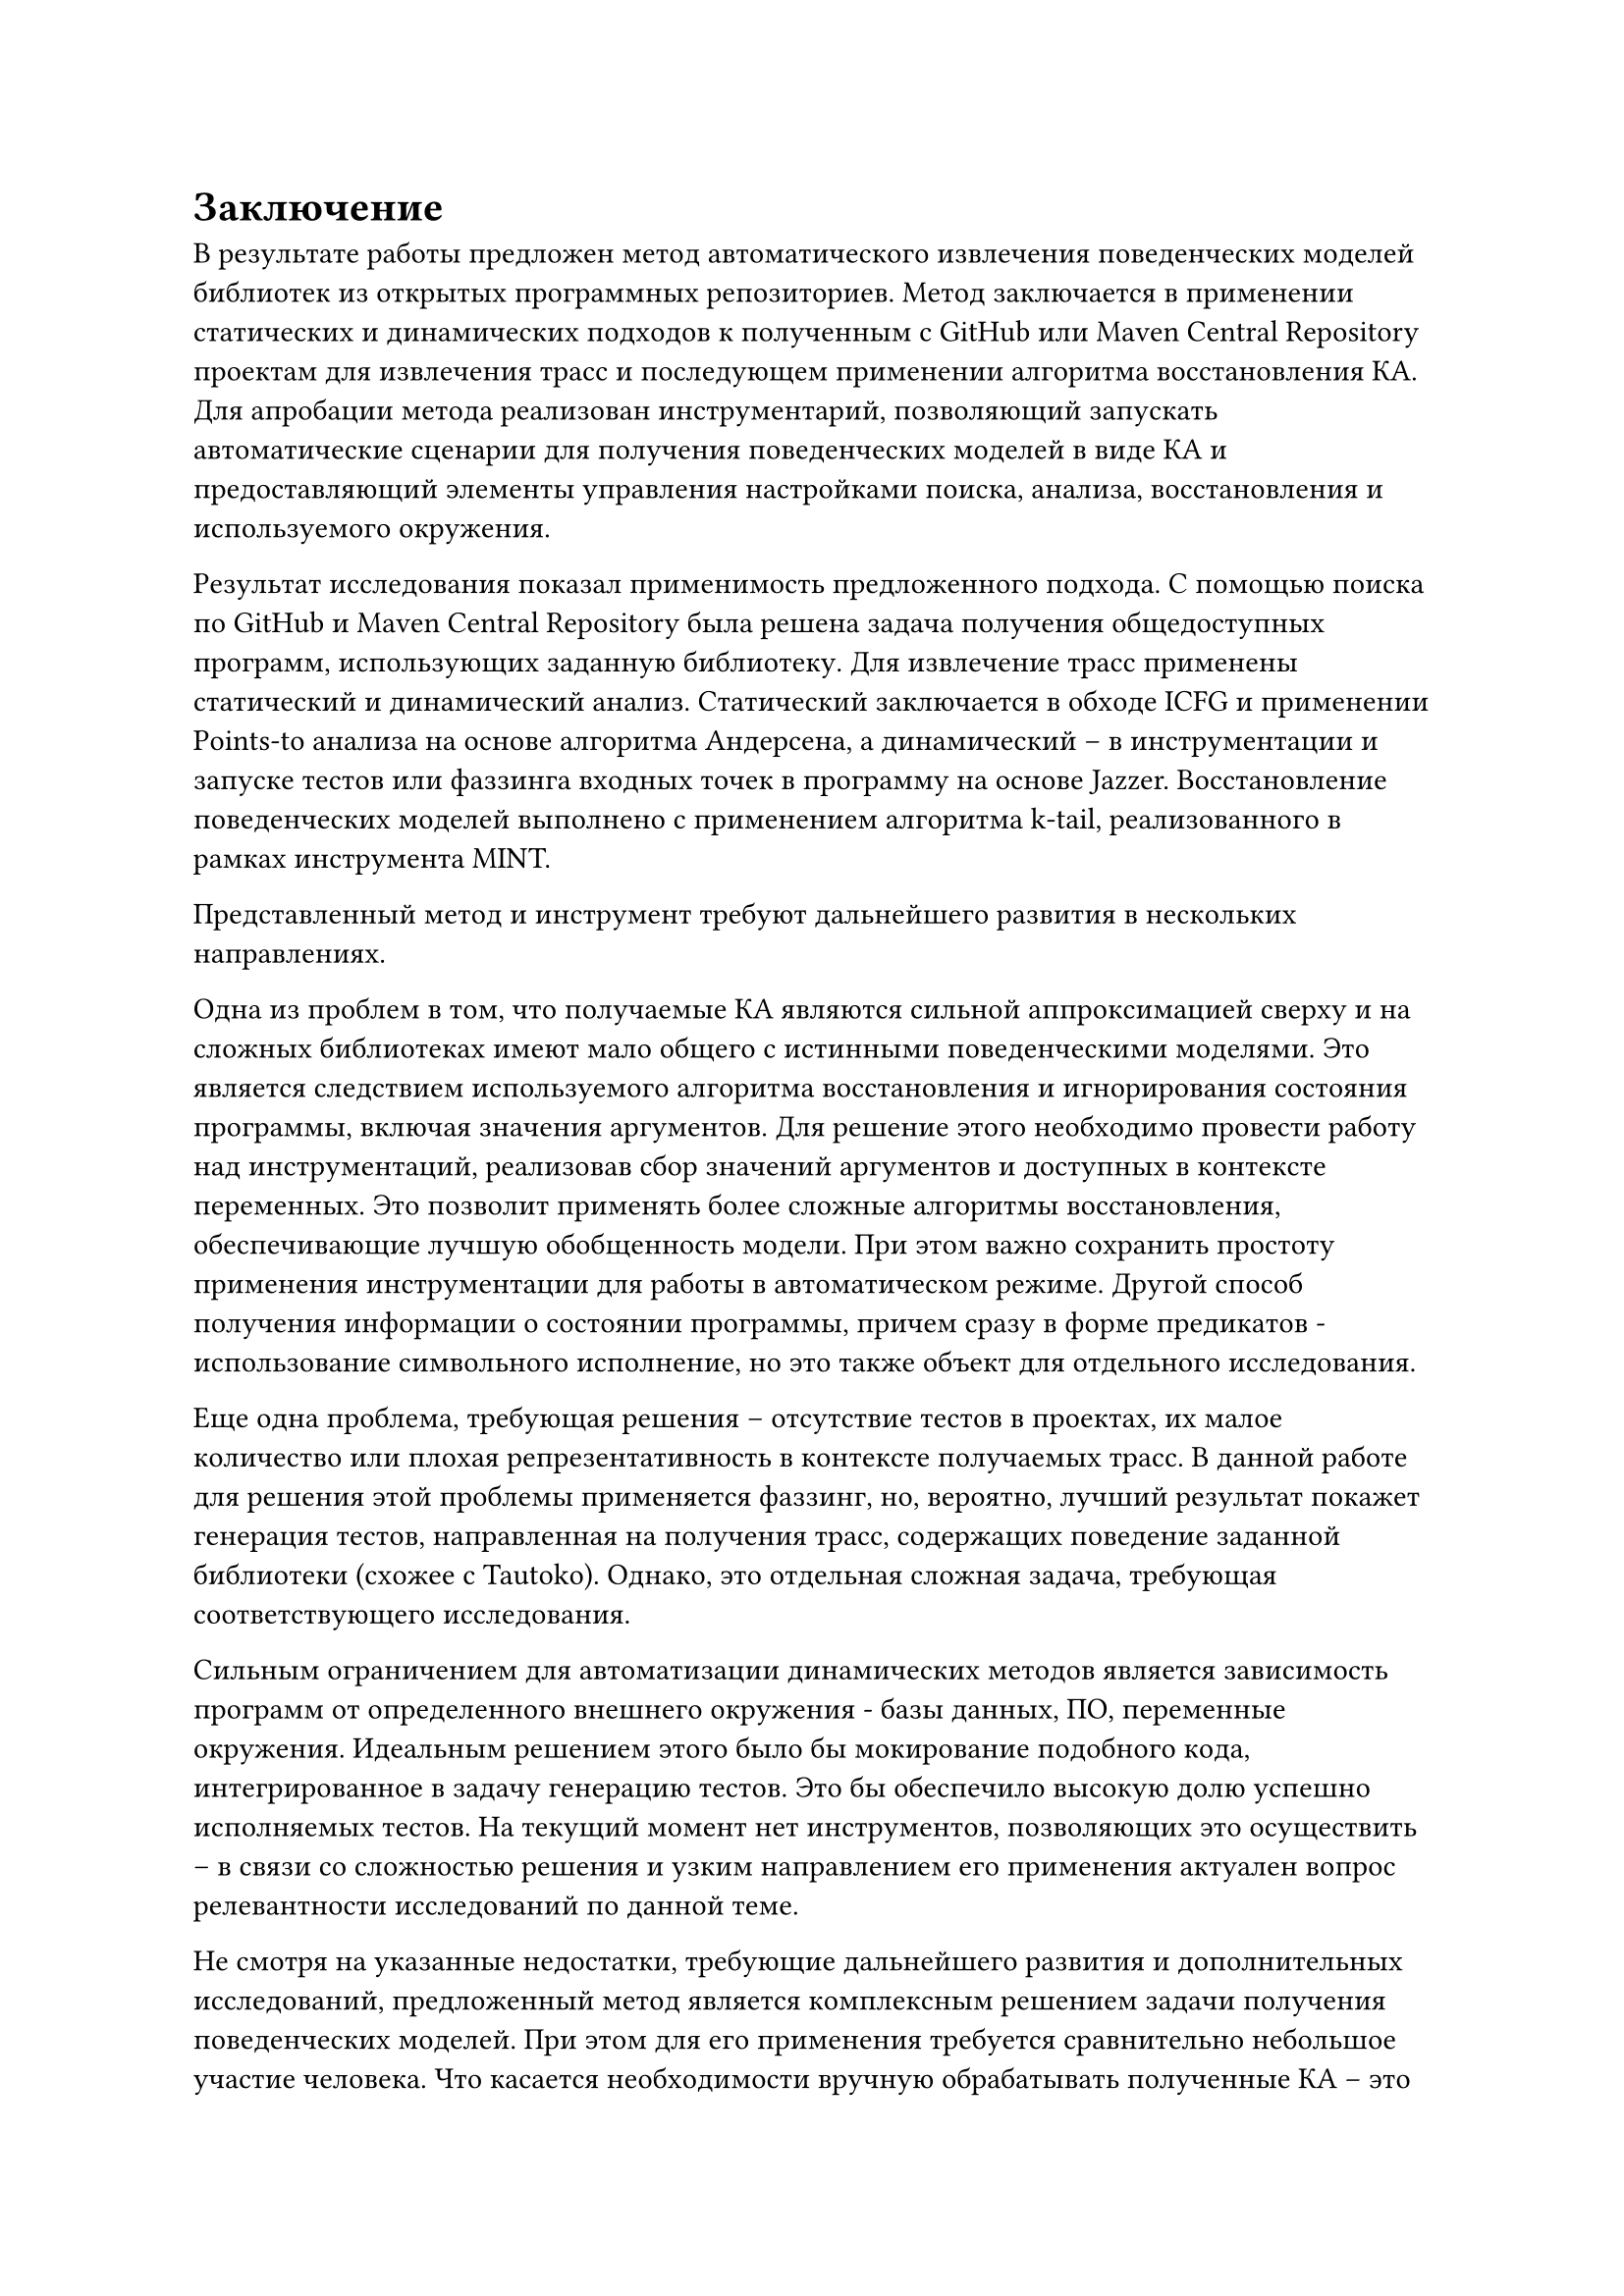 = Заключение <nonumber>

В результате работы предложен метод автоматического извлечения поведенческих моделей библиотек из открытых программных репозиториев. Метод заключается в применении статических и динамических подходов к полученным с GitHub или Maven Central Repository проектам для извлечения трасс и последующем применении алгоритма восстановления КА. Для апробации метода реализован инструментарий, позволяющий запускать автоматические сценарии для получения поведенческих моделей в виде КА и предоставляющий элементы управления настройками поиска, анализа, восстановления и используемого окружения. 

Результат исследования показал применимость предложенного подхода. С помощью поиска по GitHub и Maven Central Repository была решена задача получения общедоступных программ, использующих заданную библиотеку. Для извлечение трасс применены статический и динамический анализ. Статический заключается в обходе ICFG и применении Points-to анализа на основе алгоритма Андерсена, а динамический -- в инструментации и запуске тестов или фаззинга входных точек в программу на основе Jazzer. Восстановление поведенческих моделей выполнено с применением алгоритма k-tail, реализованного в рамках инструмента MINT.

Представленный метод и инструмент требуют дальнейшего развития в нескольких направлениях. 

Одна из проблем в том, что получаемые КА являются сильной аппроксимацией сверху и на сложных библиотеках имеют мало общего с истинными поведенческими моделями. Это является следствием используемого алгоритма восстановления и игнорирования состояния программы, включая значения аргументов. Для решение этого необходимо провести работу над инструментаций, реализовав сбор значений аргументов и доступных в контексте переменных. Это позволит применять более сложные алгоритмы восстановления, обеспечивающие лучшую обобщенность модели. При этом важно сохранить простоту применения инструментации для работы в автоматическом режиме. Другой способ получения информации о состоянии программы, причем сразу в форме предикатов - использование символьного исполнение, но это также объект для отдельного исследования.

Еще одна проблема, требующая решения -- отсутствие тестов в проектах, их малое количество или плохая репрезентативность в контексте получаемых трасс. В данной работе для решения этой проблемы применяется фаззинг, но, вероятно, лучший результат покажет генерация тестов, направленная на получения трасс, содержащих поведение заданной библиотеки (схожее с Tautoko). Однако, это отдельная сложная задача, требующая соответствующего исследования. 

Сильным ограничением для автоматизации динамических методов является зависимость программ от определенного внешнего окружения - базы данных, ПО, переменные окружения. Идеальным решением этого было бы мокирование подобного кода, интегрированное в задачу генерацию тестов. Это бы обеспечило высокую долю успешно исполняемых тестов. На текущий момент нет инструментов, позволяющих это осуществить -- в связи со сложностью решения и узким направлением его применения актуален вопрос релевантности исследований по данной теме.

Не смотря на указанные недостатки, требующие дальнейшего развития и дополнительных исследований, предложенный метод является комплексным решением задачи получения поведенческих моделей. При этом для его применения требуется сравнительно небольшое участие человека. Что касается необходимости вручную обрабатывать полученные КА -- это ограничение всех существующих подходов к восстановлению, на данный момент не имеющее другого решения, кроме как использовать различные алгоритмы и экспериментировать с настройкой их параметров. Хочется надеяться, что инструменты, позволяющие автоматизировать получение поведенческих моделей, в будущем смогут улучшить опыт разработки и применения анализов, основанных на формальной спецификации. 
